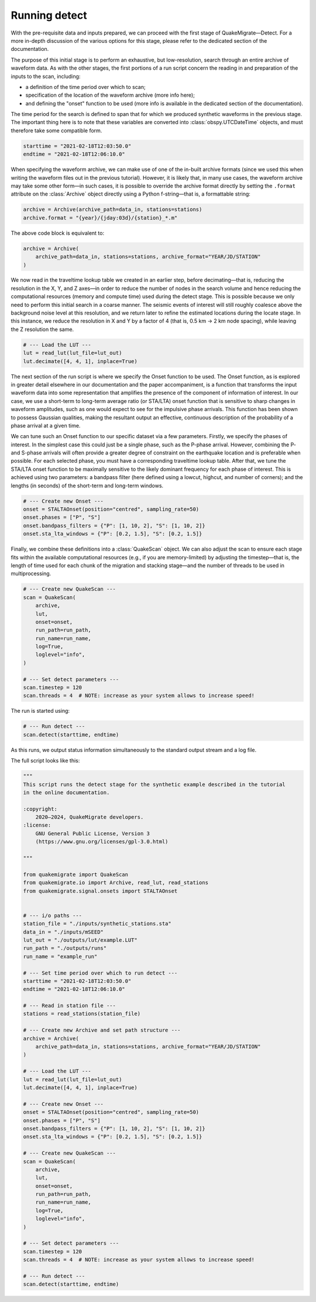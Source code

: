 Running detect
==============

With the pre-requisite data and inputs prepared, we can proceed with the first stage of QuakeMigrate—Detect. For a more in-depth discussion of the various options for this stage, please refer to the dedicated section of the documentation.

The purpose of this initial stage is to perform an exhaustive, but low-resolution, search through an entire archive of waveform data. As with the other stages, the first portions of a run script concern the reading in and preparation of the inputs to the scan, including:

- a definition of the time period over which to scan;
- specification of the location of the waveform archive (more info here);
- and defining the "onset" function to be used (more info is available in the dedicated section of the documentation).

The time period for the search is defined to span that for which we produced synthetic waveforms in the previous stage. The important thing here is to note that these variables are converted into :class:`obspy.UTCDateTime` objects, and must therefore take some compatible form.

.. code-block:: python

    starttime = "2021-02-18T12:03:50.0"
    endtime = "2021-02-18T12:06:10.0"

When specifying the waveform archive, we can make use of one of the in-built archive formats (since we used this when writing the waveform files out in the previous tutorial). However, it is likely that, in many use cases, the waveform archive may take some other form—in such cases, it is possible to override the archive format directly by setting the ``.format`` attribute on the :class:`Archive` object directly using a Python f-string—that is, a formattable string:

.. code-block:: python

    archive = Archive(archive_path=data_in, stations=stations)
    archive.format = "{year}/{jday:03d}/{station}_*.m"

The above code block is equivalent to:

.. code-block:: python

    archive = Archive(
        archive_path=data_in, stations=stations, archive_format="YEAR/JD/STATION"
    )

We now read in the traveltime lookup table we created in an earlier step, before decimating—that is, reducing the resolution in the X, Y, and Z axes—in order to reduce the number of nodes in the search volume and hence reducing the computational resources (memory and compute time) used during the detect stage. This is possible because we only need to perform this initial search in a coarse manner. The seismic events of interest will still roughly coalesce above the background noise level at this resolution, and we return later to refine the estimated locations during the locate stage. In this instance, we reduce the resolution in X and Y by a factor of 4 (that is, 0.5 km -> 2 km node spacing), while leaving the Z resolution the same.

.. code-block:: python

    # --- Load the LUT ---
    lut = read_lut(lut_file=lut_out)
    lut.decimate([4, 4, 1], inplace=True)

The next section of the run script is where we specify the Onset function to be used. The Onset function, as is explored in greater detail elsewhere in our documentation and the paper accompaniment, is a function that transforms the input waveform data into some representation that amplifies the presence of the component of information of interest. In our case, we use a short-term to long-term average ratio (or STA/LTA) onset function that is sensitive to sharp changes in waveform amplitudes, such as one would expect to see for the impulsive phase arrivals. This function has been shown to possess Gaussian qualities, making the resultant output an effective, continuous description of the probability of a phase arrival at a given time.

We can tune such an Onset function to our specific dataset via a few parameters. Firstly, we specify the phases of interest. In the simplest case this could just be a single phase, such as the P-phase arrival. However, combining the P- and S-phase arrivals will often provide a greater degree of constraint on the earthquake location and is preferable when possible. For each selected phase, you must have a corresponding traveltime lookup table. After that, we tune the STA/LTA onset function to be maximally sensitive to the likely dominant frequency for each phase of interest. This is achieved using two parameters: a bandpass filter (here defined using a lowcut, highcut, and number of corners); and the lengths (in seconds) of the short-term and long-term windows.

.. code-block:: python

    # --- Create new Onset ---
    onset = STALTAOnset(position="centred", sampling_rate=50)
    onset.phases = ["P", "S"]
    onset.bandpass_filters = {"P": [1, 10, 2], "S": [1, 10, 2]}
    onset.sta_lta_windows = {"P": [0.2, 1.5], "S": [0.2, 1.5]}

Finally, we combine these definitions into a :class:`QuakeScan` object. We can also adjust the scan to ensure each stage fits within the available computational resources (e.g., if you are memory-limited) by adjusting the timestep—that is, the length of time used for each chunk of the migration and stacking stage—and the number of threads to be used in multiprocessing.

.. code-block:: python

    # --- Create new QuakeScan ---
    scan = QuakeScan(
        archive,
        lut,
        onset=onset,
        run_path=run_path,
        run_name=run_name,
        log=True,
        loglevel="info",
    )

    # --- Set detect parameters ---
    scan.timestep = 120
    scan.threads = 4  # NOTE: increase as your system allows to increase speed!

The run is started using:

.. code-block:: python

    # --- Run detect ---
    scan.detect(starttime, endtime)

As this runs, we output status information simultaneously to the standard output stream and a log file.

The full script looks like this:

.. code-block:: python

    """
    This script runs the detect stage for the synthetic example described in the tutorial
    in the online documentation. 

    :copyright:
        2020–2024, QuakeMigrate developers.
    :license:
        GNU General Public License, Version 3
        (https://www.gnu.org/licenses/gpl-3.0.html)

    """

    from quakemigrate import QuakeScan
    from quakemigrate.io import Archive, read_lut, read_stations
    from quakemigrate.signal.onsets import STALTAOnset


    # --- i/o paths ---
    station_file = "./inputs/synthetic_stations.sta"
    data_in = "./inputs/mSEED"
    lut_out = "./outputs/lut/example.LUT"
    run_path = "./outputs/runs"
    run_name = "example_run"

    # --- Set time period over which to run detect ---
    starttime = "2021-02-18T12:03:50.0"
    endtime = "2021-02-18T12:06:10.0"

    # --- Read in station file ---
    stations = read_stations(station_file)

    # --- Create new Archive and set path structure ---
    archive = Archive(
        archive_path=data_in, stations=stations, archive_format="YEAR/JD/STATION"
    )

    # --- Load the LUT ---
    lut = read_lut(lut_file=lut_out)
    lut.decimate([4, 4, 1], inplace=True)

    # --- Create new Onset ---
    onset = STALTAOnset(position="centred", sampling_rate=50)
    onset.phases = ["P", "S"]
    onset.bandpass_filters = {"P": [1, 10, 2], "S": [1, 10, 2]}
    onset.sta_lta_windows = {"P": [0.2, 1.5], "S": [0.2, 1.5]}

    # --- Create new QuakeScan ---
    scan = QuakeScan(
        archive,
        lut,
        onset=onset,
        run_path=run_path,
        run_name=run_name,
        log=True,
        loglevel="info",
    )

    # --- Set detect parameters ---
    scan.timestep = 120
    scan.threads = 4  # NOTE: increase as your system allows to increase speed!

    # --- Run detect ---
    scan.detect(starttime, endtime)
